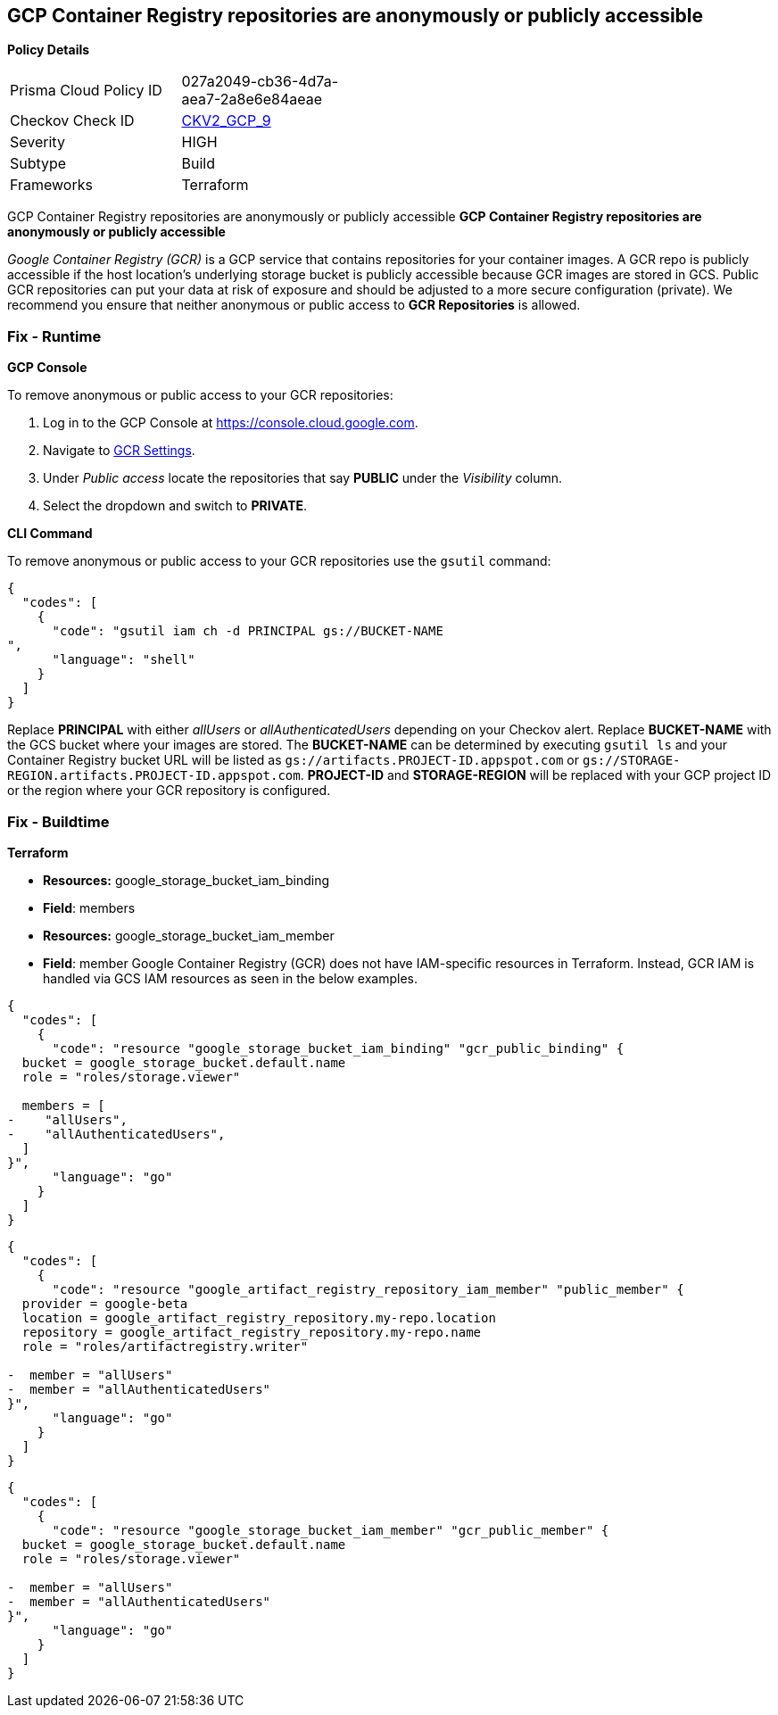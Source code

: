== GCP Container Registry repositories are anonymously or publicly accessible


*Policy Details* 

[width=45%]
[cols="1,1"]
|=== 
|Prisma Cloud Policy ID 
| 027a2049-cb36-4d7a-aea7-2a8e6e84aeae

|Checkov Check ID 
| https://github.com/bridgecrewio/checkov/blob/main/checkov/terraform/checks/graph_checks/gcp/GCPContainerRegistryReposAreNotPubliclyAccessible.yaml[CKV2_GCP_9]

|Severity
|HIGH

|Subtype
|Build

|Frameworks
|Terraform

|=== 

GCP Container Registry repositories are anonymously or publicly accessible
*GCP Container Registry repositories are anonymously or publicly accessible* 

_Google Container Registry (GCR)_ is a GCP service that contains repositories for your container images.
A GCR repo is publicly accessible if the host location's underlying storage bucket is publicly accessible because GCR images are stored in GCS.
Public GCR repositories can put your data at risk of exposure and should be adjusted to a more secure configuration (private).
We recommend you ensure that neither anonymous or public access to *GCR Repositories* is allowed.

=== Fix - Runtime


*GCP Console* 


To remove anonymous or public access to your GCR repositories:

. Log in to the GCP Console at https://console.cloud.google.com.

. Navigate to https://console.cloud.google.com/gcr/settings[GCR Settings].

. Under _Public access_ locate the repositories that say *PUBLIC* under the _Visibility_ column.

. Select the dropdown and switch to *PRIVATE*.


*CLI Command* 


To remove anonymous or public access to your GCR repositories use the `gsutil` command:


[source,shell]
----
{
  "codes": [
    {
      "code": "gsutil iam ch -d PRINCIPAL gs://BUCKET-NAME
",
      "language": "shell"
    }
  ]
}
----
Replace *PRINCIPAL* with either _allUsers_ or _allAuthenticatedUsers_ depending on your Checkov alert.
Replace *BUCKET-NAME* with the GCS bucket where your images are stored.
The *BUCKET-NAME* can be determined by executing `gsutil ls` and your Container Registry bucket URL will be listed as `gs://artifacts.PROJECT-ID.appspot.com` or `gs://STORAGE-REGION.artifacts.PROJECT-ID.appspot.com`.
*PROJECT-ID* and *STORAGE-REGION* will be replaced with your GCP project ID or the region where your GCR repository is configured.

=== Fix - Buildtime


*Terraform* 


* *Resources:* google_storage_bucket_iam_binding
* *Field*: members
* *Resources:* google_storage_bucket_iam_member
* *Field*: member
Google Container Registry (GCR) does not have IAM-specific resources in Terraform.
Instead, GCR IAM is handled via GCS IAM resources as seen in the below examples.


[source,go]
----
{
  "codes": [
    {
      "code": "resource "google_storage_bucket_iam_binding" "gcr_public_binding" {
  bucket = google_storage_bucket.default.name
  role = "roles/storage.viewer"

  members = [
-    "allUsers",
-    "allAuthenticatedUsers",
  ]
}",
      "language": "go"
    }
  ]
}
----


[source,go]
----
{
  "codes": [
    {
      "code": "resource "google_artifact_registry_repository_iam_member" "public_member" {
  provider = google-beta
  location = google_artifact_registry_repository.my-repo.location
  repository = google_artifact_registry_repository.my-repo.name
  role = "roles/artifactregistry.writer"

-  member = "allUsers"
-  member = "allAuthenticatedUsers"
}",
      "language": "go"
    }
  ]
}
----


[source,go]
----
{
  "codes": [
    {
      "code": "resource "google_storage_bucket_iam_member" "gcr_public_member" {
  bucket = google_storage_bucket.default.name
  role = "roles/storage.viewer"

-  member = "allUsers"
-  member = "allAuthenticatedUsers"
}",
      "language": "go"
    }
  ]
}
----
